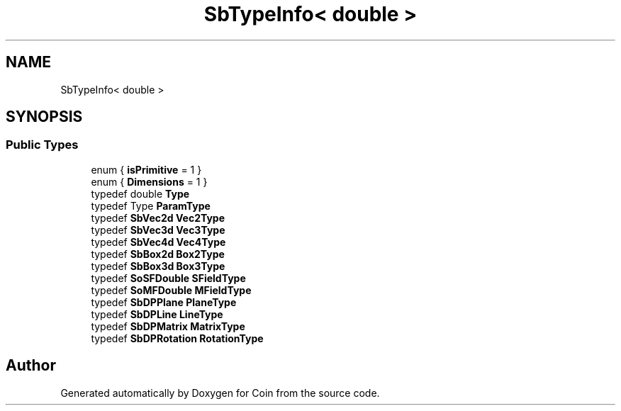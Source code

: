 .TH "SbTypeInfo< double >" 3 "Sun May 28 2017" "Version 4.0.0a" "Coin" \" -*- nroff -*-
.ad l
.nh
.SH NAME
SbTypeInfo< double >
.SH SYNOPSIS
.br
.PP
.SS "Public Types"

.in +1c
.ti -1c
.RI "enum { \fBisPrimitive\fP = 1 }"
.br
.ti -1c
.RI "enum { \fBDimensions\fP = 1 }"
.br
.ti -1c
.RI "typedef double \fBType\fP"
.br
.ti -1c
.RI "typedef Type \fBParamType\fP"
.br
.ti -1c
.RI "typedef \fBSbVec2d\fP \fBVec2Type\fP"
.br
.ti -1c
.RI "typedef \fBSbVec3d\fP \fBVec3Type\fP"
.br
.ti -1c
.RI "typedef \fBSbVec4d\fP \fBVec4Type\fP"
.br
.ti -1c
.RI "typedef \fBSbBox2d\fP \fBBox2Type\fP"
.br
.ti -1c
.RI "typedef \fBSbBox3d\fP \fBBox3Type\fP"
.br
.ti -1c
.RI "typedef \fBSoSFDouble\fP \fBSFieldType\fP"
.br
.ti -1c
.RI "typedef \fBSoMFDouble\fP \fBMFieldType\fP"
.br
.ti -1c
.RI "typedef \fBSbDPPlane\fP \fBPlaneType\fP"
.br
.ti -1c
.RI "typedef \fBSbDPLine\fP \fBLineType\fP"
.br
.ti -1c
.RI "typedef \fBSbDPMatrix\fP \fBMatrixType\fP"
.br
.ti -1c
.RI "typedef \fBSbDPRotation\fP \fBRotationType\fP"
.br
.in -1c

.SH "Author"
.PP 
Generated automatically by Doxygen for Coin from the source code\&.
